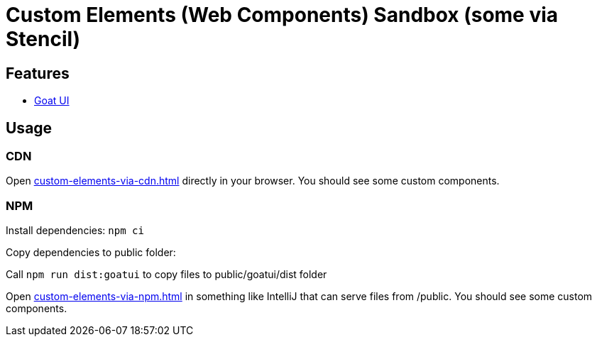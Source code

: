 = Custom Elements (Web Components) Sandbox (some via Stencil)

== Features

* link:https://goatui.com/[Goat UI]

== Usage

=== CDN
Open link:custom-elements-via-cdn.html[] directly in your browser.
You should see some custom components.

=== NPM

Install dependencies:
`npm ci`

Copy dependencies to public folder:

Call `npm run dist:goatui` to copy files to public/goatui/dist folder

Open link:custom-elements-via-npm.html[] in something like IntelliJ that can serve files from /public.
You should see some custom components.
